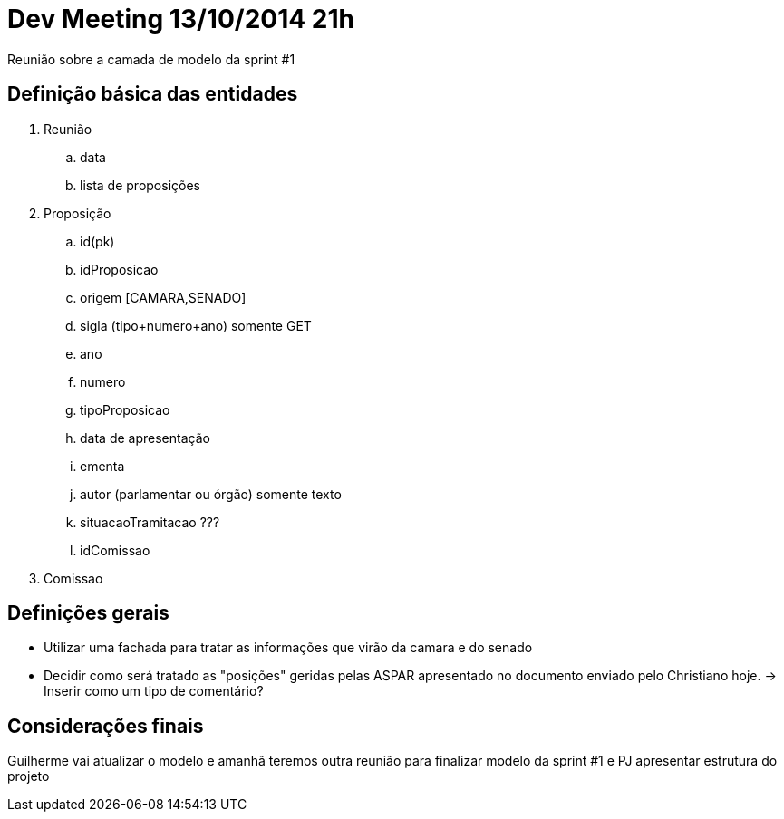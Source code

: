 = Dev Meeting 13/10/2014 21h
:page-layout: base

Reunião sobre a camada de modelo da sprint #1

== Definição básica das entidades
. Reunião
.. data
.. lista de proposições
. Proposição
.. id(pk)
.. idProposicao
.. origem [CAMARA,SENADO]
.. sigla (tipo+numero+ano) somente GET
.. ano
.. numero
.. tipoProposicao
.. data de apresentação
.. ementa
.. autor (parlamentar ou órgão) somente texto
.. situacaoTramitacao ???
.. idComissao
. Comissao

== Definições gerais
* Utilizar uma fachada para tratar as informações que virão da camara e do senado
* Decidir como será tratado as "posições" geridas pelas ASPAR apresentado no documento enviado pelo Christiano hoje. -> Inserir como um tipo de comentário?

== Considerações finais
Guilherme vai atualizar o modelo e amanhã teremos outra reunião para finalizar modelo da sprint #1 e PJ apresentar estrutura do projeto 

// vim: set syntax=asciidoc:
